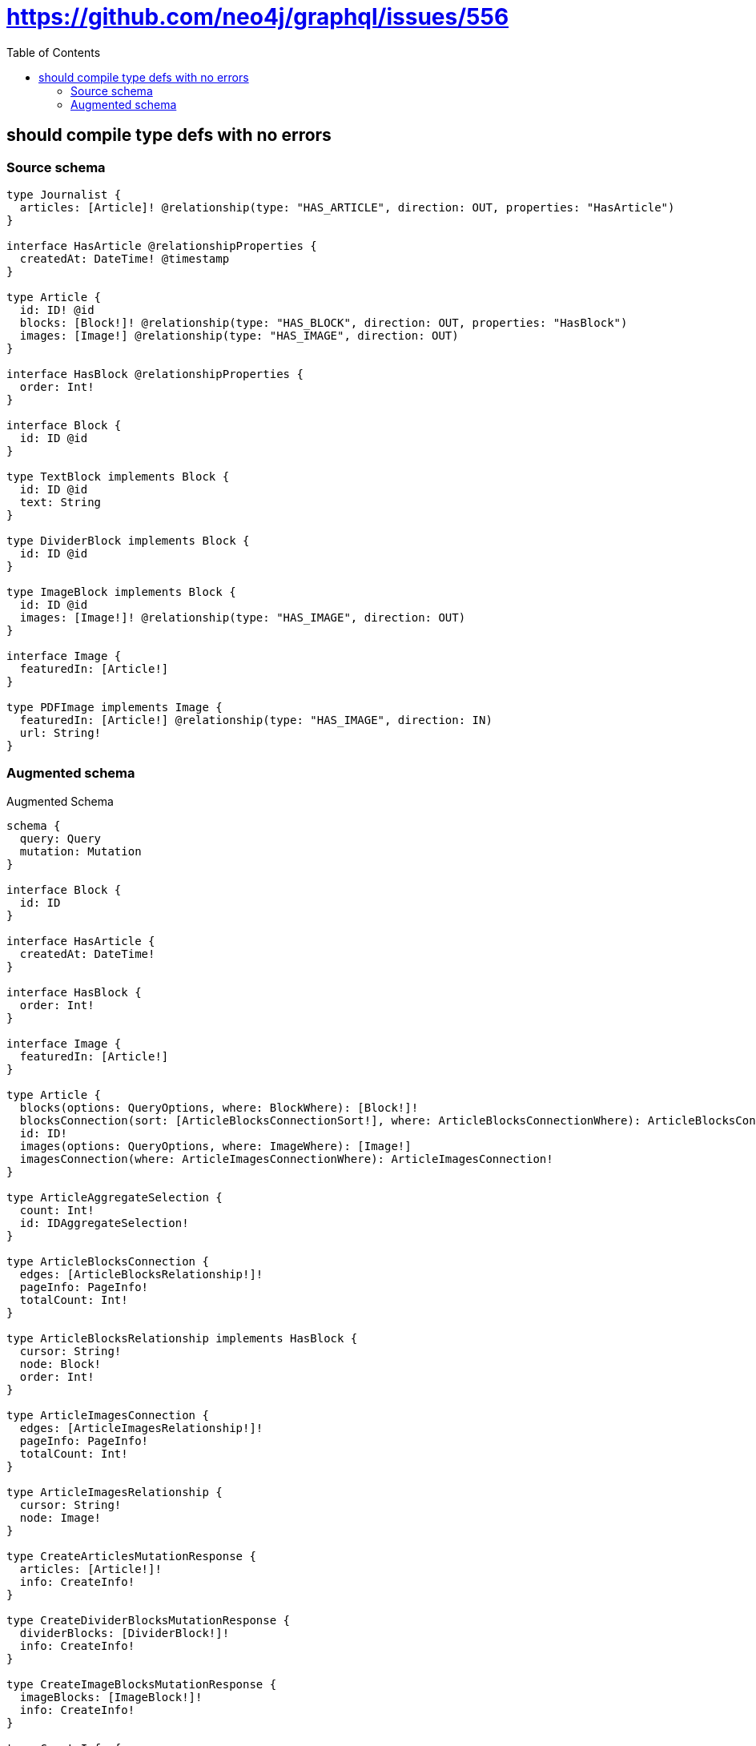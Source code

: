 :toc:

= https://github.com/neo4j/graphql/issues/556

== should compile type defs with no errors

=== Source schema

[source,graphql,schema=true]
----
type Journalist {
  articles: [Article]! @relationship(type: "HAS_ARTICLE", direction: OUT, properties: "HasArticle")
}

interface HasArticle @relationshipProperties {
  createdAt: DateTime! @timestamp
}

type Article {
  id: ID! @id
  blocks: [Block!]! @relationship(type: "HAS_BLOCK", direction: OUT, properties: "HasBlock")
  images: [Image!] @relationship(type: "HAS_IMAGE", direction: OUT)
}

interface HasBlock @relationshipProperties {
  order: Int!
}

interface Block {
  id: ID @id
}

type TextBlock implements Block {
  id: ID @id
  text: String
}

type DividerBlock implements Block {
  id: ID @id
}

type ImageBlock implements Block {
  id: ID @id
  images: [Image!]! @relationship(type: "HAS_IMAGE", direction: OUT)
}

interface Image {
  featuredIn: [Article!]
}

type PDFImage implements Image {
  featuredIn: [Article!] @relationship(type: "HAS_IMAGE", direction: IN)
  url: String!
}
----

=== Augmented schema

.Augmented Schema
[source,graphql]
----
schema {
  query: Query
  mutation: Mutation
}

interface Block {
  id: ID
}

interface HasArticle {
  createdAt: DateTime!
}

interface HasBlock {
  order: Int!
}

interface Image {
  featuredIn: [Article!]
}

type Article {
  blocks(options: QueryOptions, where: BlockWhere): [Block!]!
  blocksConnection(sort: [ArticleBlocksConnectionSort!], where: ArticleBlocksConnectionWhere): ArticleBlocksConnection!
  id: ID!
  images(options: QueryOptions, where: ImageWhere): [Image!]
  imagesConnection(where: ArticleImagesConnectionWhere): ArticleImagesConnection!
}

type ArticleAggregateSelection {
  count: Int!
  id: IDAggregateSelection!
}

type ArticleBlocksConnection {
  edges: [ArticleBlocksRelationship!]!
  pageInfo: PageInfo!
  totalCount: Int!
}

type ArticleBlocksRelationship implements HasBlock {
  cursor: String!
  node: Block!
  order: Int!
}

type ArticleImagesConnection {
  edges: [ArticleImagesRelationship!]!
  pageInfo: PageInfo!
  totalCount: Int!
}

type ArticleImagesRelationship {
  cursor: String!
  node: Image!
}

type CreateArticlesMutationResponse {
  articles: [Article!]!
  info: CreateInfo!
}

type CreateDividerBlocksMutationResponse {
  dividerBlocks: [DividerBlock!]!
  info: CreateInfo!
}

type CreateImageBlocksMutationResponse {
  imageBlocks: [ImageBlock!]!
  info: CreateInfo!
}

type CreateInfo {
  bookmark: String
  nodesCreated: Int!
  relationshipsCreated: Int!
}

type CreateJournalistsMutationResponse {
  info: CreateInfo!
  journalists: [Journalist!]!
}

type CreatePDFImagesMutationResponse {
  info: CreateInfo!
  pDFImages: [PDFImage!]!
}

type CreateTextBlocksMutationResponse {
  info: CreateInfo!
  textBlocks: [TextBlock!]!
}

type DateTimeAggregateSelection {
  max: DateTime
  min: DateTime
}

type DeleteInfo {
  bookmark: String
  nodesDeleted: Int!
  relationshipsDeleted: Int!
}

type DividerBlock implements Block {
  id: ID
}

type DividerBlockAggregateSelection {
  count: Int!
  id: IDAggregateSelection!
}

type IDAggregateSelection {
  longest: ID
  shortest: ID
}

type ImageBlock implements Block {
  id: ID
  images(options: QueryOptions, where: ImageWhere): [Image!]!
  imagesConnection(where: ImageBlockImagesConnectionWhere): ImageBlockImagesConnection!
}

type ImageBlockAggregateSelection {
  count: Int!
  id: IDAggregateSelection!
}

type ImageBlockImagesConnection {
  edges: [ImageBlockImagesRelationship!]!
  pageInfo: PageInfo!
  totalCount: Int!
}

type ImageBlockImagesRelationship {
  cursor: String!
  node: Image!
}

type ImageFeaturedInConnection {
  edges: [ImageFeaturedInRelationship!]!
  pageInfo: PageInfo!
  totalCount: Int!
}

type ImageFeaturedInRelationship {
  cursor: String!
  node: Article!
}

type Journalist {
  articles(options: ArticleOptions, where: ArticleWhere): [Article]!
  articlesAggregate(where: ArticleWhere): JournalistArticleArticlesAggregationSelection
  articlesConnection(after: String, first: Int, sort: [JournalistArticlesConnectionSort!], where: JournalistArticlesConnectionWhere): JournalistArticlesConnection!
}

type JournalistAggregateSelection {
  count: Int!
}

type JournalistArticleArticlesAggregationSelection {
  count: Int!
  edge: JournalistArticleArticlesEdgeAggregateSelection
  node: JournalistArticleArticlesNodeAggregateSelection
}

type JournalistArticleArticlesEdgeAggregateSelection {
  createdAt: DateTimeAggregateSelection!
}

type JournalistArticleArticlesNodeAggregateSelection {
  id: IDAggregateSelection!
}

type JournalistArticlesConnection {
  edges: [JournalistArticlesRelationship!]!
  pageInfo: PageInfo!
  totalCount: Int!
}

type JournalistArticlesRelationship implements HasArticle {
  createdAt: DateTime!
  cursor: String!
  node: Article!
}

type Mutation {
  createArticles(input: [ArticleCreateInput!]!): CreateArticlesMutationResponse!
  createDividerBlocks(input: [DividerBlockCreateInput!]!): CreateDividerBlocksMutationResponse!
  createImageBlocks(input: [ImageBlockCreateInput!]!): CreateImageBlocksMutationResponse!
  createJournalists(input: [JournalistCreateInput!]!): CreateJournalistsMutationResponse!
  createPDFImages(input: [PDFImageCreateInput!]!): CreatePDFImagesMutationResponse!
  createTextBlocks(input: [TextBlockCreateInput!]!): CreateTextBlocksMutationResponse!
  deleteArticles(delete: ArticleDeleteInput, where: ArticleWhere): DeleteInfo!
  deleteDividerBlocks(where: DividerBlockWhere): DeleteInfo!
  deleteImageBlocks(delete: ImageBlockDeleteInput, where: ImageBlockWhere): DeleteInfo!
  deleteJournalists(delete: JournalistDeleteInput, where: JournalistWhere): DeleteInfo!
  deletePDFImages(delete: PDFImageDeleteInput, where: PDFImageWhere): DeleteInfo!
  deleteTextBlocks(where: TextBlockWhere): DeleteInfo!
  updateArticles(connect: ArticleConnectInput, create: ArticleRelationInput, delete: ArticleDeleteInput, disconnect: ArticleDisconnectInput, update: ArticleUpdateInput, where: ArticleWhere): UpdateArticlesMutationResponse!
  updateDividerBlocks(update: DividerBlockUpdateInput, where: DividerBlockWhere): UpdateDividerBlocksMutationResponse!
  updateImageBlocks(connect: ImageBlockConnectInput, create: ImageBlockRelationInput, delete: ImageBlockDeleteInput, disconnect: ImageBlockDisconnectInput, update: ImageBlockUpdateInput, where: ImageBlockWhere): UpdateImageBlocksMutationResponse!
  updateJournalists(connect: JournalistConnectInput, connectOrCreate: JournalistConnectOrCreateInput, create: JournalistRelationInput, delete: JournalistDeleteInput, disconnect: JournalistDisconnectInput, update: JournalistUpdateInput, where: JournalistWhere): UpdateJournalistsMutationResponse!
  updatePDFImages(connect: PDFImageConnectInput, connectOrCreate: PDFImageConnectOrCreateInput, create: PDFImageRelationInput, delete: PDFImageDeleteInput, disconnect: PDFImageDisconnectInput, update: PDFImageUpdateInput, where: PDFImageWhere): UpdatePDFImagesMutationResponse!
  updateTextBlocks(update: TextBlockUpdateInput, where: TextBlockWhere): UpdateTextBlocksMutationResponse!
}

type PDFImage implements Image {
  featuredIn(options: ArticleOptions, where: ArticleWhere): [Article!]
  featuredInAggregate(where: ArticleWhere): PDFImageArticleFeaturedInAggregationSelection
  featuredInConnection(after: String, first: Int, sort: [ImageFeaturedInConnectionSort!], where: ImageFeaturedInConnectionWhere): ImageFeaturedInConnection!
  url: String!
}

type PDFImageAggregateSelection {
  count: Int!
  url: StringAggregateSelection!
}

type PDFImageArticleFeaturedInAggregationSelection {
  count: Int!
  node: PDFImageArticleFeaturedInNodeAggregateSelection
}

type PDFImageArticleFeaturedInNodeAggregateSelection {
  id: IDAggregateSelection!
}

"Pagination information (Relay)"
type PageInfo {
  endCursor: String
  hasNextPage: Boolean!
  hasPreviousPage: Boolean!
  startCursor: String
}

type Query {
  articles(options: ArticleOptions, where: ArticleWhere): [Article!]!
  articlesAggregate(where: ArticleWhere): ArticleAggregateSelection!
  articlesCount(where: ArticleWhere): Int!
  dividerBlocks(options: DividerBlockOptions, where: DividerBlockWhere): [DividerBlock!]!
  dividerBlocksAggregate(where: DividerBlockWhere): DividerBlockAggregateSelection!
  dividerBlocksCount(where: DividerBlockWhere): Int!
  imageBlocks(options: ImageBlockOptions, where: ImageBlockWhere): [ImageBlock!]!
  imageBlocksAggregate(where: ImageBlockWhere): ImageBlockAggregateSelection!
  imageBlocksCount(where: ImageBlockWhere): Int!
  journalists(options: JournalistOptions, where: JournalistWhere): [Journalist!]!
  journalistsAggregate(where: JournalistWhere): JournalistAggregateSelection!
  journalistsCount(where: JournalistWhere): Int!
  pDFImages(options: PDFImageOptions, where: PDFImageWhere): [PDFImage!]!
  pDFImagesAggregate(where: PDFImageWhere): PDFImageAggregateSelection!
  pDFImagesCount(where: PDFImageWhere): Int!
  textBlocks(options: TextBlockOptions, where: TextBlockWhere): [TextBlock!]!
  textBlocksAggregate(where: TextBlockWhere): TextBlockAggregateSelection!
  textBlocksCount(where: TextBlockWhere): Int!
}

type StringAggregateSelection {
  longest: String
  shortest: String
}

type TextBlock implements Block {
  id: ID
  text: String
}

type TextBlockAggregateSelection {
  count: Int!
  id: IDAggregateSelection!
  text: StringAggregateSelection!
}

type UpdateArticlesMutationResponse {
  articles: [Article!]!
  info: UpdateInfo!
}

type UpdateDividerBlocksMutationResponse {
  dividerBlocks: [DividerBlock!]!
  info: UpdateInfo!
}

type UpdateImageBlocksMutationResponse {
  imageBlocks: [ImageBlock!]!
  info: UpdateInfo!
}

type UpdateInfo {
  bookmark: String
  nodesCreated: Int!
  nodesDeleted: Int!
  relationshipsCreated: Int!
  relationshipsDeleted: Int!
}

type UpdateJournalistsMutationResponse {
  info: UpdateInfo!
  journalists: [Journalist!]!
}

type UpdatePDFImagesMutationResponse {
  info: UpdateInfo!
  pDFImages: [PDFImage!]!
}

type UpdateTextBlocksMutationResponse {
  info: UpdateInfo!
  textBlocks: [TextBlock!]!
}

enum SortDirection {
  "Sort by field values in ascending order."
  ASC
  "Sort by field values in descending order."
  DESC
}

"A date and time, represented as an ISO-8601 string"
scalar DateTime

input ArticleBlocksConnectFieldInput {
  connect: BlockConnectInput
  edge: HasBlockCreateInput!
  where: BlockConnectWhere
}

input ArticleBlocksConnectionSort {
  edge: HasBlockSort
}

input ArticleBlocksConnectionWhere {
  AND: [ArticleBlocksConnectionWhere!]
  OR: [ArticleBlocksConnectionWhere!]
  edge: HasBlockWhere
  edge_NOT: HasBlockWhere
  node: BlockWhere
  node_NOT: BlockWhere
}

input ArticleBlocksCreateFieldInput {
  edge: HasBlockCreateInput!
  node: BlockCreateInput!
}

input ArticleBlocksDeleteFieldInput {
  delete: BlockDeleteInput
  where: ArticleBlocksConnectionWhere
}

input ArticleBlocksDisconnectFieldInput {
  disconnect: BlockDisconnectInput
  where: ArticleBlocksConnectionWhere
}

input ArticleBlocksFieldInput {
  connect: [ArticleBlocksConnectFieldInput!]
  create: [ArticleBlocksCreateFieldInput!]
}

input ArticleBlocksUpdateConnectionInput {
  edge: HasBlockUpdateInput
  node: BlockUpdateInput
}

input ArticleBlocksUpdateFieldInput {
  connect: [ArticleBlocksConnectFieldInput!]
  create: [ArticleBlocksCreateFieldInput!]
  delete: [ArticleBlocksDeleteFieldInput!]
  disconnect: [ArticleBlocksDisconnectFieldInput!]
  update: ArticleBlocksUpdateConnectionInput
  where: ArticleBlocksConnectionWhere
}

input ArticleConnectInput {
  blocks: [ArticleBlocksConnectFieldInput!]
  images: [ArticleImagesConnectFieldInput!]
}

input ArticleConnectOrCreateWhere {
  node: ArticleUniqueWhere!
}

input ArticleConnectWhere {
  node: ArticleWhere!
}

input ArticleCreateInput {
  blocks: ArticleBlocksFieldInput
  images: ArticleImagesFieldInput
}

input ArticleDeleteInput {
  blocks: [ArticleBlocksDeleteFieldInput!]
  images: [ArticleImagesDeleteFieldInput!]
}

input ArticleDisconnectInput {
  blocks: [ArticleBlocksDisconnectFieldInput!]
  images: [ArticleImagesDisconnectFieldInput!]
}

input ArticleImagesConnectFieldInput {
  connect: ImageConnectInput
  where: ImageConnectWhere
}

input ArticleImagesConnectionWhere {
  AND: [ArticleImagesConnectionWhere!]
  OR: [ArticleImagesConnectionWhere!]
  node: ImageWhere
  node_NOT: ImageWhere
}

input ArticleImagesCreateFieldInput {
  node: ImageCreateInput!
}

input ArticleImagesDeleteFieldInput {
  delete: ImageDeleteInput
  where: ArticleImagesConnectionWhere
}

input ArticleImagesDisconnectFieldInput {
  disconnect: ImageDisconnectInput
  where: ArticleImagesConnectionWhere
}

input ArticleImagesFieldInput {
  connect: [ArticleImagesConnectFieldInput!]
  create: [ArticleImagesCreateFieldInput!]
}

input ArticleImagesUpdateConnectionInput {
  node: ImageUpdateInput
}

input ArticleImagesUpdateFieldInput {
  connect: [ArticleImagesConnectFieldInput!]
  create: [ArticleImagesCreateFieldInput!]
  delete: [ArticleImagesDeleteFieldInput!]
  disconnect: [ArticleImagesDisconnectFieldInput!]
  update: ArticleImagesUpdateConnectionInput
  where: ArticleImagesConnectionWhere
}

input ArticleOptions {
  limit: Int
  offset: Int
  "Specify one or more ArticleSort objects to sort Articles by. The sorts will be applied in the order in which they are arranged in the array."
  sort: [ArticleSort]
}

input ArticleRelationInput {
  blocks: [ArticleBlocksCreateFieldInput!]
  images: [ArticleImagesCreateFieldInput!]
}

"Fields to sort Articles by. The order in which sorts are applied is not guaranteed when specifying many fields in one ArticleSort object."
input ArticleSort {
  id: SortDirection
}

input ArticleUniqueWhere {
  id: ID
}

input ArticleUpdateInput {
  blocks: [ArticleBlocksUpdateFieldInput!]
  images: [ArticleImagesUpdateFieldInput!]
}

input ArticleWhere {
  AND: [ArticleWhere!]
  OR: [ArticleWhere!]
  blocksConnection: ArticleBlocksConnectionWhere
  blocksConnection_NOT: ArticleBlocksConnectionWhere
  id: ID
  id_CONTAINS: ID
  id_ENDS_WITH: ID
  id_IN: [ID]
  id_NOT: ID
  id_NOT_CONTAINS: ID
  id_NOT_ENDS_WITH: ID
  id_NOT_IN: [ID]
  id_NOT_STARTS_WITH: ID
  id_STARTS_WITH: ID
  imagesConnection: ArticleImagesConnectionWhere
  imagesConnection_NOT: ArticleImagesConnectionWhere
}

input BlockConnectInput {
  _on: BlockImplementationsConnectInput
}

input BlockConnectWhere {
  node: BlockWhere!
}

input BlockCreateInput {
  DividerBlock: DividerBlockCreateInput
  ImageBlock: ImageBlockCreateInput
  TextBlock: TextBlockCreateInput
}

input BlockDeleteInput {
  _on: BlockImplementationsDeleteInput
}

input BlockDisconnectInput {
  _on: BlockImplementationsDisconnectInput
}

input BlockImplementationsConnectInput {
  ImageBlock: [ImageBlockConnectInput!]
}

input BlockImplementationsDeleteInput {
  ImageBlock: [ImageBlockDeleteInput!]
}

input BlockImplementationsDisconnectInput {
  ImageBlock: [ImageBlockDisconnectInput!]
}

input BlockImplementationsUpdateInput {
  DividerBlock: DividerBlockUpdateInput
  ImageBlock: ImageBlockUpdateInput
  TextBlock: TextBlockUpdateInput
}

input BlockImplementationsWhere {
  DividerBlock: DividerBlockWhere
  ImageBlock: ImageBlockWhere
  TextBlock: TextBlockWhere
}

input BlockUpdateInput {
  _on: BlockImplementationsUpdateInput
}

input BlockWhere {
  _on: BlockImplementationsWhere
  id: ID
  id_CONTAINS: ID
  id_ENDS_WITH: ID
  id_IN: [ID]
  id_NOT: ID
  id_NOT_CONTAINS: ID
  id_NOT_ENDS_WITH: ID
  id_NOT_IN: [ID]
  id_NOT_STARTS_WITH: ID
  id_STARTS_WITH: ID
}

input DividerBlockCreateInput {
  "Appears because this input type would be empty otherwise because this type is composed of just generated and/or relationship properties. See https://neo4j.com/docs/graphql-manual/current/troubleshooting/faqs/"
  _emptyInput: Boolean
}

input DividerBlockOptions {
  limit: Int
  offset: Int
  "Specify one or more DividerBlockSort objects to sort DividerBlocks by. The sorts will be applied in the order in which they are arranged in the array."
  sort: [DividerBlockSort]
}

"Fields to sort DividerBlocks by. The order in which sorts are applied is not guaranteed when specifying many fields in one DividerBlockSort object."
input DividerBlockSort {
  id: SortDirection
}

input DividerBlockUpdateInput {
  "Appears because this input type would be empty otherwise because this type is composed of just generated and/or relationship properties. See https://neo4j.com/docs/graphql-manual/current/troubleshooting/faqs/"
  _emptyInput: Boolean
}

input DividerBlockWhere {
  AND: [DividerBlockWhere!]
  OR: [DividerBlockWhere!]
  id: ID
  id_CONTAINS: ID
  id_ENDS_WITH: ID
  id_IN: [ID]
  id_NOT: ID
  id_NOT_CONTAINS: ID
  id_NOT_ENDS_WITH: ID
  id_NOT_IN: [ID]
  id_NOT_STARTS_WITH: ID
  id_STARTS_WITH: ID
}

input HasArticleSort {
  createdAt: SortDirection
}

input HasArticleWhere {
  AND: [HasArticleWhere!]
  OR: [HasArticleWhere!]
  createdAt: DateTime
  createdAt_GT: DateTime
  createdAt_GTE: DateTime
  createdAt_IN: [DateTime]
  createdAt_LT: DateTime
  createdAt_LTE: DateTime
  createdAt_NOT: DateTime
  createdAt_NOT_IN: [DateTime]
}

input HasBlockCreateInput {
  order: Int!
}

input HasBlockSort {
  order: SortDirection
}

input HasBlockUpdateInput {
  order: Int
}

input HasBlockWhere {
  AND: [HasBlockWhere!]
  OR: [HasBlockWhere!]
  order: Int
  order_GT: Int
  order_GTE: Int
  order_IN: [Int]
  order_LT: Int
  order_LTE: Int
  order_NOT: Int
  order_NOT_IN: [Int]
}

input ImageBlockConnectInput {
  images: [ImageBlockImagesConnectFieldInput!]
}

input ImageBlockCreateInput {
  images: ImageBlockImagesFieldInput
}

input ImageBlockDeleteInput {
  images: [ImageBlockImagesDeleteFieldInput!]
}

input ImageBlockDisconnectInput {
  images: [ImageBlockImagesDisconnectFieldInput!]
}

input ImageBlockImagesConnectFieldInput {
  connect: ImageConnectInput
  where: ImageConnectWhere
}

input ImageBlockImagesConnectionWhere {
  AND: [ImageBlockImagesConnectionWhere!]
  OR: [ImageBlockImagesConnectionWhere!]
  node: ImageWhere
  node_NOT: ImageWhere
}

input ImageBlockImagesCreateFieldInput {
  node: ImageCreateInput!
}

input ImageBlockImagesDeleteFieldInput {
  delete: ImageDeleteInput
  where: ImageBlockImagesConnectionWhere
}

input ImageBlockImagesDisconnectFieldInput {
  disconnect: ImageDisconnectInput
  where: ImageBlockImagesConnectionWhere
}

input ImageBlockImagesFieldInput {
  connect: [ImageBlockImagesConnectFieldInput!]
  create: [ImageBlockImagesCreateFieldInput!]
}

input ImageBlockImagesUpdateConnectionInput {
  node: ImageUpdateInput
}

input ImageBlockImagesUpdateFieldInput {
  connect: [ImageBlockImagesConnectFieldInput!]
  create: [ImageBlockImagesCreateFieldInput!]
  delete: [ImageBlockImagesDeleteFieldInput!]
  disconnect: [ImageBlockImagesDisconnectFieldInput!]
  update: ImageBlockImagesUpdateConnectionInput
  where: ImageBlockImagesConnectionWhere
}

input ImageBlockOptions {
  limit: Int
  offset: Int
  "Specify one or more ImageBlockSort objects to sort ImageBlocks by. The sorts will be applied in the order in which they are arranged in the array."
  sort: [ImageBlockSort]
}

input ImageBlockRelationInput {
  images: [ImageBlockImagesCreateFieldInput!]
}

"Fields to sort ImageBlocks by. The order in which sorts are applied is not guaranteed when specifying many fields in one ImageBlockSort object."
input ImageBlockSort {
  id: SortDirection
}

input ImageBlockUpdateInput {
  images: [ImageBlockImagesUpdateFieldInput!]
}

input ImageBlockWhere {
  AND: [ImageBlockWhere!]
  OR: [ImageBlockWhere!]
  id: ID
  id_CONTAINS: ID
  id_ENDS_WITH: ID
  id_IN: [ID]
  id_NOT: ID
  id_NOT_CONTAINS: ID
  id_NOT_ENDS_WITH: ID
  id_NOT_IN: [ID]
  id_NOT_STARTS_WITH: ID
  id_STARTS_WITH: ID
  imagesConnection: ImageBlockImagesConnectionWhere
  imagesConnection_NOT: ImageBlockImagesConnectionWhere
}

input ImageConnectInput {
  _on: ImageImplementationsConnectInput
}

input ImageConnectWhere {
  node: ImageWhere!
}

input ImageCreateInput {
  PDFImage: PDFImageCreateInput
}

input ImageDeleteInput {
  _on: ImageImplementationsDeleteInput
}

input ImageDisconnectInput {
  _on: ImageImplementationsDisconnectInput
}

input ImageFeaturedInConnectFieldInput {
  connect: [ArticleConnectInput!]
  where: ArticleConnectWhere
}

input ImageFeaturedInConnectOrCreateFieldInput {
  onCreate: ImageFeaturedInConnectOrCreateFieldInputOnCreate!
  where: ArticleConnectOrCreateWhere!
}

input ImageFeaturedInConnectOrCreateFieldInputOnCreate {
  node: ArticleCreateInput!
}

input ImageFeaturedInConnectionSort {
  node: ArticleSort
}

input ImageFeaturedInConnectionWhere {
  AND: [ImageFeaturedInConnectionWhere!]
  OR: [ImageFeaturedInConnectionWhere!]
  node: ArticleWhere
  node_NOT: ArticleWhere
}

input ImageFeaturedInCreateFieldInput {
  node: ArticleCreateInput!
}

input ImageFeaturedInDeleteFieldInput {
  delete: ArticleDeleteInput
  where: ImageFeaturedInConnectionWhere
}

input ImageFeaturedInDisconnectFieldInput {
  disconnect: ArticleDisconnectInput
  where: ImageFeaturedInConnectionWhere
}

input ImageFeaturedInFieldInput {
  connect: [ImageFeaturedInConnectFieldInput!]
  connectOrCreate: [ImageFeaturedInConnectOrCreateFieldInput!]
  create: [ImageFeaturedInCreateFieldInput!]
}

input ImageFeaturedInUpdateConnectionInput {
  node: ArticleUpdateInput
}

input ImageFeaturedInUpdateFieldInput {
  connect: [ImageFeaturedInConnectFieldInput!]
  connectOrCreate: [ImageFeaturedInConnectOrCreateFieldInput!]
  create: [ImageFeaturedInCreateFieldInput!]
  delete: [ImageFeaturedInDeleteFieldInput!]
  disconnect: [ImageFeaturedInDisconnectFieldInput!]
  update: ImageFeaturedInUpdateConnectionInput
  where: ImageFeaturedInConnectionWhere
}

input ImageImplementationsConnectInput {
  PDFImage: [PDFImageConnectInput!]
}

input ImageImplementationsDeleteInput {
  PDFImage: [PDFImageDeleteInput!]
}

input ImageImplementationsDisconnectInput {
  PDFImage: [PDFImageDisconnectInput!]
}

input ImageImplementationsUpdateInput {
  PDFImage: PDFImageUpdateInput
}

input ImageImplementationsWhere {
  PDFImage: PDFImageWhere
}

input ImageUpdateInput {
  _on: ImageImplementationsUpdateInput
}

input ImageWhere {
  _on: ImageImplementationsWhere
}

input JournalistArticlesAggregateInput {
  AND: [JournalistArticlesAggregateInput!]
  OR: [JournalistArticlesAggregateInput!]
  count: Int
  count_GT: Int
  count_GTE: Int
  count_LT: Int
  count_LTE: Int
  edge: JournalistArticlesEdgeAggregationWhereInput
  node: JournalistArticlesNodeAggregationWhereInput
}

input JournalistArticlesConnectFieldInput {
  connect: [ArticleConnectInput!]
  where: ArticleConnectWhere
}

input JournalistArticlesConnectOrCreateFieldInput {
  onCreate: JournalistArticlesConnectOrCreateFieldInputOnCreate!
  where: ArticleConnectOrCreateWhere!
}

input JournalistArticlesConnectOrCreateFieldInputOnCreate {
  node: ArticleCreateInput!
}

input JournalistArticlesConnectionSort {
  edge: HasArticleSort
  node: ArticleSort
}

input JournalistArticlesConnectionWhere {
  AND: [JournalistArticlesConnectionWhere!]
  OR: [JournalistArticlesConnectionWhere!]
  edge: HasArticleWhere
  edge_NOT: HasArticleWhere
  node: ArticleWhere
  node_NOT: ArticleWhere
}

input JournalistArticlesCreateFieldInput {
  node: ArticleCreateInput!
}

input JournalistArticlesDeleteFieldInput {
  delete: ArticleDeleteInput
  where: JournalistArticlesConnectionWhere
}

input JournalistArticlesDisconnectFieldInput {
  disconnect: ArticleDisconnectInput
  where: JournalistArticlesConnectionWhere
}

input JournalistArticlesEdgeAggregationWhereInput {
  AND: [JournalistArticlesEdgeAggregationWhereInput!]
  OR: [JournalistArticlesEdgeAggregationWhereInput!]
  createdAt_EQUAL: DateTime
  createdAt_GT: DateTime
  createdAt_GTE: DateTime
  createdAt_LT: DateTime
  createdAt_LTE: DateTime
  createdAt_MAX_EQUAL: DateTime
  createdAt_MAX_GT: DateTime
  createdAt_MAX_GTE: DateTime
  createdAt_MAX_LT: DateTime
  createdAt_MAX_LTE: DateTime
  createdAt_MIN_EQUAL: DateTime
  createdAt_MIN_GT: DateTime
  createdAt_MIN_GTE: DateTime
  createdAt_MIN_LT: DateTime
  createdAt_MIN_LTE: DateTime
}

input JournalistArticlesFieldInput {
  connect: [JournalistArticlesConnectFieldInput!]
  connectOrCreate: [JournalistArticlesConnectOrCreateFieldInput!]
  create: [JournalistArticlesCreateFieldInput!]
}

input JournalistArticlesNodeAggregationWhereInput {
  AND: [JournalistArticlesNodeAggregationWhereInput!]
  OR: [JournalistArticlesNodeAggregationWhereInput!]
  id_EQUAL: ID
}

input JournalistArticlesUpdateConnectionInput {
  node: ArticleUpdateInput
}

input JournalistArticlesUpdateFieldInput {
  connect: [JournalistArticlesConnectFieldInput!]
  connectOrCreate: [JournalistArticlesConnectOrCreateFieldInput!]
  create: [JournalistArticlesCreateFieldInput!]
  delete: [JournalistArticlesDeleteFieldInput!]
  disconnect: [JournalistArticlesDisconnectFieldInput!]
  update: JournalistArticlesUpdateConnectionInput
  where: JournalistArticlesConnectionWhere
}

input JournalistConnectInput {
  articles: [JournalistArticlesConnectFieldInput!]
}

input JournalistConnectOrCreateInput {
  articles: [JournalistArticlesConnectOrCreateFieldInput!]
}

input JournalistCreateInput {
  articles: JournalistArticlesFieldInput
}

input JournalistDeleteInput {
  articles: [JournalistArticlesDeleteFieldInput!]
}

input JournalistDisconnectInput {
  articles: [JournalistArticlesDisconnectFieldInput!]
}

input JournalistOptions {
  limit: Int
  offset: Int
}

input JournalistRelationInput {
  articles: [JournalistArticlesCreateFieldInput!]
}

input JournalistUpdateInput {
  articles: [JournalistArticlesUpdateFieldInput!]
}

input JournalistWhere {
  AND: [JournalistWhere!]
  OR: [JournalistWhere!]
  articles: ArticleWhere
  articlesAggregate: JournalistArticlesAggregateInput
  articlesConnection: JournalistArticlesConnectionWhere
  articlesConnection_NOT: JournalistArticlesConnectionWhere
  articles_NOT: ArticleWhere
}

input PDFImageConnectInput {
  featuredIn: [ImageFeaturedInConnectFieldInput!]
}

input PDFImageConnectOrCreateInput {
  featuredIn: [ImageFeaturedInConnectOrCreateFieldInput!]
}

input PDFImageCreateInput {
  featuredIn: ImageFeaturedInFieldInput
  url: String!
}

input PDFImageDeleteInput {
  featuredIn: [ImageFeaturedInDeleteFieldInput!]
}

input PDFImageDisconnectInput {
  featuredIn: [ImageFeaturedInDisconnectFieldInput!]
}

input PDFImageFeaturedInAggregateInput {
  AND: [PDFImageFeaturedInAggregateInput!]
  OR: [PDFImageFeaturedInAggregateInput!]
  count: Int
  count_GT: Int
  count_GTE: Int
  count_LT: Int
  count_LTE: Int
  node: PDFImageFeaturedInNodeAggregationWhereInput
}

input PDFImageFeaturedInNodeAggregationWhereInput {
  AND: [PDFImageFeaturedInNodeAggregationWhereInput!]
  OR: [PDFImageFeaturedInNodeAggregationWhereInput!]
  id_EQUAL: ID
}

input PDFImageOptions {
  limit: Int
  offset: Int
  "Specify one or more PDFImageSort objects to sort PDFImages by. The sorts will be applied in the order in which they are arranged in the array."
  sort: [PDFImageSort]
}

input PDFImageRelationInput {
  featuredIn: [ImageFeaturedInCreateFieldInput!]
}

"Fields to sort PDFImages by. The order in which sorts are applied is not guaranteed when specifying many fields in one PDFImageSort object."
input PDFImageSort {
  url: SortDirection
}

input PDFImageUpdateInput {
  featuredIn: [ImageFeaturedInUpdateFieldInput!]
  url: String
}

input PDFImageWhere {
  AND: [PDFImageWhere!]
  OR: [PDFImageWhere!]
  featuredIn: ArticleWhere
  featuredInAggregate: PDFImageFeaturedInAggregateInput
  featuredInConnection: ImageFeaturedInConnectionWhere
  featuredInConnection_NOT: ImageFeaturedInConnectionWhere
  featuredIn_NOT: ArticleWhere
  url: String
  url_CONTAINS: String
  url_ENDS_WITH: String
  url_IN: [String]
  url_NOT: String
  url_NOT_CONTAINS: String
  url_NOT_ENDS_WITH: String
  url_NOT_IN: [String]
  url_NOT_STARTS_WITH: String
  url_STARTS_WITH: String
}

input QueryOptions {
  limit: Int
  offset: Int
}

input TextBlockCreateInput {
  text: String
}

input TextBlockOptions {
  limit: Int
  offset: Int
  "Specify one or more TextBlockSort objects to sort TextBlocks by. The sorts will be applied in the order in which they are arranged in the array."
  sort: [TextBlockSort]
}

"Fields to sort TextBlocks by. The order in which sorts are applied is not guaranteed when specifying many fields in one TextBlockSort object."
input TextBlockSort {
  id: SortDirection
  text: SortDirection
}

input TextBlockUpdateInput {
  text: String
}

input TextBlockWhere {
  AND: [TextBlockWhere!]
  OR: [TextBlockWhere!]
  id: ID
  id_CONTAINS: ID
  id_ENDS_WITH: ID
  id_IN: [ID]
  id_NOT: ID
  id_NOT_CONTAINS: ID
  id_NOT_ENDS_WITH: ID
  id_NOT_IN: [ID]
  id_NOT_STARTS_WITH: ID
  id_STARTS_WITH: ID
  text: String
  text_CONTAINS: String
  text_ENDS_WITH: String
  text_IN: [String]
  text_NOT: String
  text_NOT_CONTAINS: String
  text_NOT_ENDS_WITH: String
  text_NOT_IN: [String]
  text_NOT_STARTS_WITH: String
  text_STARTS_WITH: String
}

----
